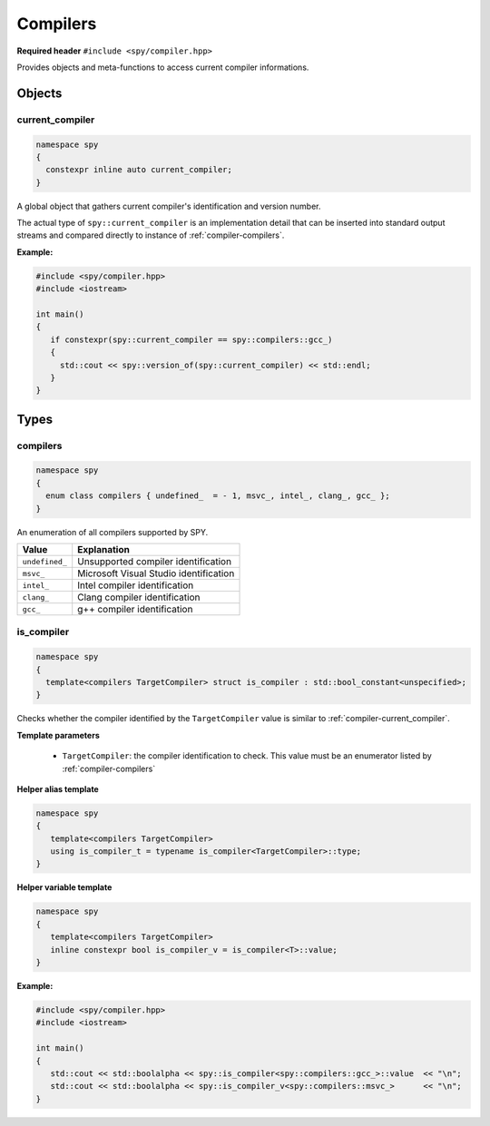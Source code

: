 Compilers
=========

**Required header** ``#include <spy/compiler.hpp>``

Provides objects and meta-functions to access current compiler informations.

Objects
-------

.. _compiler-current_compiler:

current_compiler
****************

.. code-block:: c++

   namespace spy
   {
     constexpr inline auto current_compiler;
   }

A global object that gathers current compiler's identification and version number.

The actual type of ``spy::current_compiler`` is an implementation detail that can be inserted into
standard output streams and compared directly to instance of :ref:`compiler-compilers`.

.. seealso:: :ref:`version-version_of`, :ref:`compiler-is_compiler`

**Example:**

.. code-block:: c++

   #include <spy/compiler.hpp>
   #include <iostream>

   int main()
   {
      if constexpr(spy::current_compiler == spy::compilers::gcc_)
      {
        std::cout << spy::version_of(spy::current_compiler) << std::endl;
      }
   }

Types
-----

.. _compiler-compilers:

compilers
*********

.. code-block:: c++

   namespace spy
   {
     enum class compilers { undefined_  = - 1, msvc_, intel_, clang_, gcc_ };
   }

An enumeration of all compilers supported by SPY.

+-----------------+-----------------------------------------+
| Value           | Explanation                             |
+=================+=========================================+
| ``undefined_``  | Unsupported compiler identification     |
+-----------------+-----------------------------------------+
| ``msvc_``       | Microsoft Visual Studio identification  |
+-----------------+-----------------------------------------+
| ``intel_``      | Intel compiler identification           |
+-----------------+-----------------------------------------+
| ``clang_``      | Clang compiler identification           |
+-----------------+-----------------------------------------+
| ``gcc_``        | g++ compiler identification             |
+-----------------+-----------------------------------------+

.. _compiler-is_compiler:

is_compiler
***********

.. code-block:: c++

   namespace spy
   {
     template<compilers TargetCompiler> struct is_compiler : std::bool_constant<unspecified>;
   }

Checks whether the compiler identified by the ``TargetCompiler`` value is similar
to :ref:`compiler-current_compiler`.

**Template parameters**

  - ``TargetCompiler``: the compiler identification to check. This value must be an enumerator listed by :ref:`compiler-compilers`

**Helper alias template**

.. code-block:: c++

   namespace spy
   {
      template<compilers TargetCompiler>
      using is_compiler_t = typename is_compiler<TargetCompiler>::type;
   }

**Helper variable template**

.. code-block:: c++

   namespace spy
   {
      template<compilers TargetCompiler>
      inline constexpr bool is_compiler_v = is_compiler<T>::value;
   }

**Example:**

.. code-block:: c++

   #include <spy/compiler.hpp>
   #include <iostream>

   int main()
   {
      std::cout << std::boolalpha << spy::is_compiler<spy::compilers::gcc_>::value  << "\n";
      std::cout << std::boolalpha << spy::is_compiler_v<spy::compilers::msvc_>      << "\n";
   }
